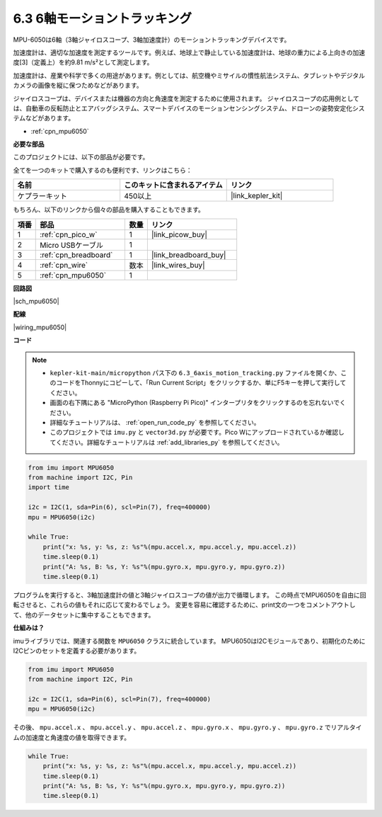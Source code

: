 .. _py_mpu6050:

6.3 6軸モーショントラッキング
=====================================

MPU-6050は6軸（3軸ジャイロスコープ、3軸加速度計）のモーショントラッキングデバイスです。

加速度計は、適切な加速度を測定するツールです。例えば、地球上で静止している加速度計は、地球の重力による上向きの加速度[3]（定義上）を約9.81 m/s²として測定します。

加速度計は、産業や科学で多くの用途があります。例としては、航空機やミサイルの慣性航法システム、タブレットやデジタルカメラの画像を縦に保つためなどがあります。

ジャイロスコープは、デバイスまたは機器の方向と角速度を測定するために使用されます。
ジャイロスコープの応用例としては、自動車の反転防止とエアバッグシステム、スマートデバイスのモーションセンシングシステム、ドローンの姿勢安定化システムなどがあります。

* :ref:`cpn_mpu6050`

**必要な部品**

このプロジェクトには、以下の部品が必要です。

全てを一つのキットで購入するのも便利です、リンクはこちら：

.. list-table::
    :widths: 20 20 20
    :header-rows: 1

    *   - 名前
        - このキットに含まれるアイテム
        - リンク
    *   - ケプラーキット
        - 450以上
        - |link_kepler_kit|

もちろん、以下のリンクから個々の部品を購入することもできます。

.. list-table::
    :widths: 5 20 5 20
    :header-rows: 1

    *   - 項番
        - 部品
        - 数量
        - リンク

    *   - 1
        - :ref:`cpn_pico_w`
        - 1
        - |link_picow_buy|
    *   - 2
        - Micro USBケーブル
        - 1
        - 
    *   - 3
        - :ref:`cpn_breadboard`
        - 1
        - |link_breadboard_buy|
    *   - 4
        - :ref:`cpn_wire`
        - 数本
        - |link_wires_buy|
    *   - 5
        - :ref:`cpn_mpu6050`
        - 1
        - 

**回路図**

|sch_mpu6050|

**配線**

|wiring_mpu6050|

**コード**

.. note::

    * ``kepler-kit-main/micropython`` パス下の ``6.3_6axis_motion_tracking.py`` ファイルを開くか、このコードをThonnyにコピーして、「Run Current Script」をクリックするか、単にF5キーを押して実行してください。

    * 画面の右下隅にある "MicroPython (Raspberry Pi Pico)" インタープリタをクリックするのを忘れないでください。

    * 詳細なチュートリアルは、 :ref:`open_run_code_py` を参照してください。

    * このプロジェクトでは ``imu.py`` と ``vector3d.py`` が必要です。Pico Wにアップロードされているか確認してください。詳細なチュートリアルは :ref:`add_libraries_py` を参照してください。

.. code-block:: python

    from imu import MPU6050
    from machine import I2C, Pin
    import time

    i2c = I2C(1, sda=Pin(6), scl=Pin(7), freq=400000)
    mpu = MPU6050(i2c)

    while True:
        print("x: %s, y: %s, z: %s"%(mpu.accel.x, mpu.accel.y, mpu.accel.z))
        time.sleep(0.1)
        print("A: %s, B: %s, Y: %s"%(mpu.gyro.x, mpu.gyro.y, mpu.gyro.z))
        time.sleep(0.1)

プログラムを実行すると、3軸加速度計の値と3軸ジャイロスコープの値が出力で循環します。
この時点でMPU6050を自由に回転させると、これらの値もそれに応じて変わるでしょう。
変更を容易に確認するために、print文の一つをコメントアウトして、他のデータセットに集中することもできます。

**仕組みは？**

imuライブラリでは、関連する関数を ``MPU6050`` クラスに統合しています。
MPU6050はI2Cモジュールであり、初期化のためにI2Cピンのセットを定義する必要があります。

.. code-block:: python

    from imu import MPU6050
    from machine import I2C, Pin

    i2c = I2C(1, sda=Pin(6), scl=Pin(7), freq=400000)
    mpu = MPU6050(i2c)

その後、 ``mpu.accel.x`` 、 ``mpu.accel.y`` 、 ``mpu.accel.z`` 、 ``mpu.gyro.x`` 、 ``mpu.gyro.y`` 、 ``mpu.gyro.z`` でリアルタイムの加速度と角速度の値を取得できます。

.. code-block:: python

    while True:
        print("x: %s, y: %s, z: %s"%(mpu.accel.x, mpu.accel.y, mpu.accel.z))
        time.sleep(0.1)
        print("A: %s, B: %s, Y: %s"%(mpu.gyro.x, mpu.gyro.y, mpu.gyro.z))
        time.sleep(0.1)
